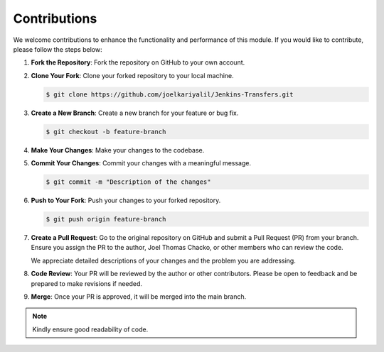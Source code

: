 Contributions
=============

We welcome contributions to enhance the functionality and performance of this module. If you would like to contribute, please follow the steps below:

1. **Fork the Repository**:
   Fork the repository on GitHub to your own account.

2. **Clone Your Fork**:
   Clone your forked repository to your local machine.

   .. code-block:: bash

      $ git clone https://github.com/joelkariyalil/Jenkins-Transfers.git

3. **Create a New Branch**:
   Create a new branch for your feature or bug fix.

   .. code-block:: bash

      $ git checkout -b feature-branch

4. **Make Your Changes**:
   Make your changes to the codebase.

5. **Commit Your Changes**:
   Commit your changes with a meaningful message.

   .. code-block:: bash

      $ git commit -m "Description of the changes"

6. **Push to Your Fork**:
   Push your changes to your forked repository.

   .. code-block:: bash

      $ git push origin feature-branch

7. **Create a Pull Request**:
   Go to the original repository on GitHub and submit a Pull Request (PR) from your branch. Ensure you assign the PR to the author, Joel Thomas Chacko, or other members who can review the code.

   We appreciate detailed descriptions of your changes and the problem you are addressing.

8. **Code Review**:
   Your PR will be reviewed by the author or other contributors. Please be open to feedback and be prepared to make revisions if needed.

9. **Merge**:
   Once your PR is approved, it will be merged into the main branch.

.. note::

   Kindly ensure good readability of code.

